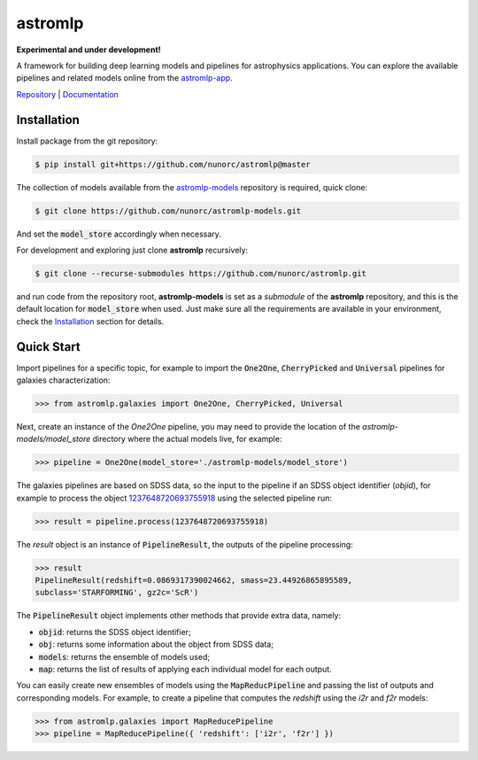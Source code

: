 
astromlp
=====================================

**Experimental and under development!**

A framework for building deep learning models and pipelines for astrophysics applications.
You can explore the available pipelines and related models online from the `astromlp-app <https://nunorc.github.io/astromlp-app/>`_.

`Repository <https://github.com/nunorc/astromlp>`_ | `Documentation <https://nunorc.github.io/astromlp>`_

Installation
-------------------------------------

Install package from the git repository:

.. code-block:: bash

    $ pip install git+https://github.com/nunorc/astromlp@master

The collection of models available from the
`astromlp-models <https://github.com/nunorc/astromlp-models>`_ repository is required,
quick clone:

.. code-block:: bash

    $ git clone https://github.com/nunorc/astromlp-models.git

And set the :code:`model_store` accordingly when necessary.

For development and exploring just clone **astromlp** recursively:

.. code-block:: bash

    $ git clone --recurse-submodules https://github.com/nunorc/astromlp.git

and run code from the repository root, **astromlp-models** is set as a `submodule` of the
**astromlp** repository, and this is the default location for :code:`model_store` when used.
Just make sure all the requirements are available in your environment, check the
`Installation <https://nunorc.github.io/astromlp/html/install.html>`_ section for details.

Quick Start
-------------------------------------

Import pipelines for a specific topic, for example to import 
the :code:`One2One`, :code:`CherryPicked` and :code:`Universal` pipelines for galaxies characterization:

.. code-block:: python

    >>> from astromlp.galaxies import One2One, CherryPicked, Universal

Next, create an instance of the `One2One` pipeline, you may need to provide the location
of the `astromlp-models/model_store` directory where the actual models live,
for example:

.. code-block:: python

    >>> pipeline = One2One(model_store='./astromlp-models/model_store')

The galaxies pipelines are based on SDSS data, so the input to the pipeline
if an SDSS object identifier (`objid`), for example to process the object
`1237648720693755918 <https://skyserver.sdss.org/dr17/VisualTools/explore/summary?id=1237648720693755918>`_
using the selected pipeline run:

.. code-block:: python

    >>> result = pipeline.process(1237648720693755918)

The `result` object is an instance of :code:`PipelineResult`, the outputs of the pipeline
processing:

.. code-block:: python

    >>> result
    PipelineResult(redshift=0.0869317390024662, smass=23.44926865895589,
    subclass='STARFORMING', gz2c='ScR')

The :code:`PipelineResult` object implements other methods that provide extra data, namely:

- :code:`objid`: returns the SDSS object identifier;
- :code:`obj`: returns some information about the object from SDSS data;
- :code:`models`: returns the ensemble of models used;
- :code:`map`: returns the list of results of applying each individual model for each output.

You can easily create new ensembles of models using the :code:`MapReducPipeline` and passing the
list of outputs and corresponding models. For example, to create a pipeline that computes
the `redshift` using the `i2r` and `f2r` models:

.. code-block:: python

    >>> from astromlp.galaxies import MapReducePipeline
    >>> pipeline = MapReducePipeline({ 'redshift': ['i2r', 'f2r'] })

